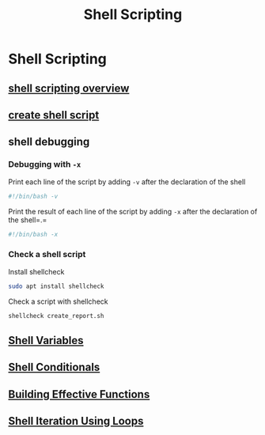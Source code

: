 #+title: Shell Scripting

* Shell Scripting

** [[file:shell scripting overview.org][shell scripting overview]]
** [[file:create shell script.org][create shell script]]
** shell debugging

*** Debugging with =-x=

Print each line of the script by adding =-v= after the declaration of
the shell

#+begin_src sh
#!/bin/bash -v
#+end_src

Print the result of each line of the script by adding =-x= after the
declaration of the shell=.=

#+begin_src sh
#!/bin/bash -x
#+end_src

*** Check a shell script

Install shellcheck

#+begin_src sh
sudo apt install shellcheck
#+end_src

Check a script with shellcheck

#+begin_src sh
shellcheck create_report.sh
#+end_src

** [[file:shell-variables/Shell Variables.org][Shell Variables]]
** [[file:shell-conditionals/Shell Conditionals.org][Shell Conditionals]]
** [[file:Building Effective Functions.org][Building Effective Functions]]
** [[file:Shell Iteration Using Loops.org][Shell Iteration Using Loops]]
